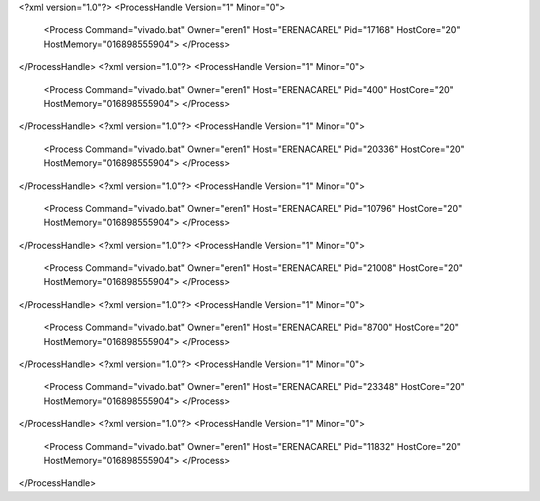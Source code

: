 <?xml version="1.0"?>
<ProcessHandle Version="1" Minor="0">
    <Process Command="vivado.bat" Owner="eren1" Host="ERENACAREL" Pid="17168" HostCore="20" HostMemory="016898555904">
    </Process>
</ProcessHandle>
<?xml version="1.0"?>
<ProcessHandle Version="1" Minor="0">
    <Process Command="vivado.bat" Owner="eren1" Host="ERENACAREL" Pid="400" HostCore="20" HostMemory="016898555904">
    </Process>
</ProcessHandle>
<?xml version="1.0"?>
<ProcessHandle Version="1" Minor="0">
    <Process Command="vivado.bat" Owner="eren1" Host="ERENACAREL" Pid="20336" HostCore="20" HostMemory="016898555904">
    </Process>
</ProcessHandle>
<?xml version="1.0"?>
<ProcessHandle Version="1" Minor="0">
    <Process Command="vivado.bat" Owner="eren1" Host="ERENACAREL" Pid="10796" HostCore="20" HostMemory="016898555904">
    </Process>
</ProcessHandle>
<?xml version="1.0"?>
<ProcessHandle Version="1" Minor="0">
    <Process Command="vivado.bat" Owner="eren1" Host="ERENACAREL" Pid="21008" HostCore="20" HostMemory="016898555904">
    </Process>
</ProcessHandle>
<?xml version="1.0"?>
<ProcessHandle Version="1" Minor="0">
    <Process Command="vivado.bat" Owner="eren1" Host="ERENACAREL" Pid="8700" HostCore="20" HostMemory="016898555904">
    </Process>
</ProcessHandle>
<?xml version="1.0"?>
<ProcessHandle Version="1" Minor="0">
    <Process Command="vivado.bat" Owner="eren1" Host="ERENACAREL" Pid="23348" HostCore="20" HostMemory="016898555904">
    </Process>
</ProcessHandle>
<?xml version="1.0"?>
<ProcessHandle Version="1" Minor="0">
    <Process Command="vivado.bat" Owner="eren1" Host="ERENACAREL" Pid="11832" HostCore="20" HostMemory="016898555904">
    </Process>
</ProcessHandle>
